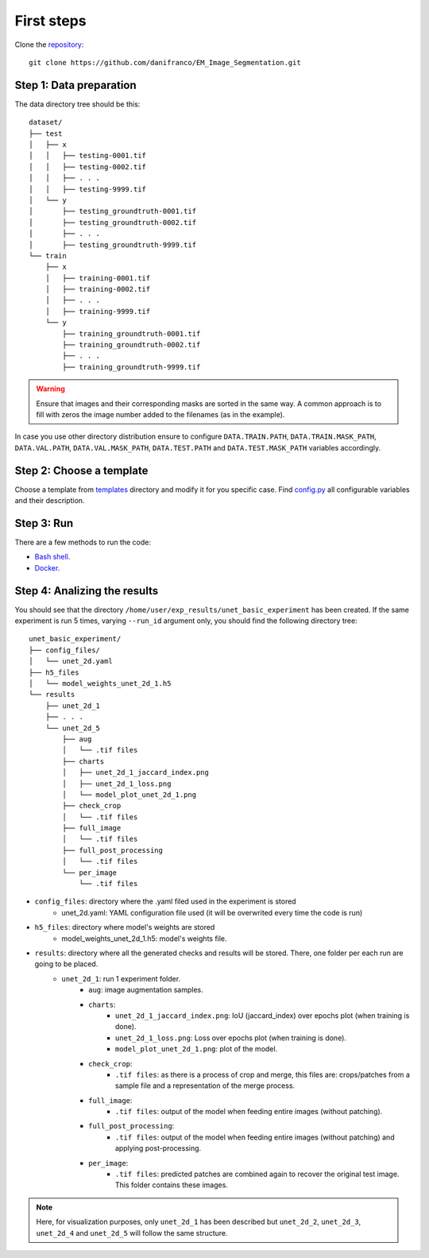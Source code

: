 First steps
-----------

Clone the `repository <https://github.com/danifranco/EM_Image_Segmentation>`_: ::

    git clone https://github.com/danifranco/EM_Image_Segmentation.git 


Step 1: Data preparation
~~~~~~~~~~~~~~~~~~~~~~~~
.. _data_preparation:

The data directory tree should be this: ::

    dataset/
    ├── test
    │   ├── x
    │   │   ├── testing-0001.tif
    │   │   ├── testing-0002.tif
    │   │   ├── . . .
    │   │   ├── testing-9999.tif
    │   └── y
    │       ├── testing_groundtruth-0001.tif
    │       ├── testing_groundtruth-0002.tif
    │       ├── . . .
    │       ├── testing_groundtruth-9999.tif
    └── train
        ├── x
        │   ├── training-0001.tif
        │   ├── training-0002.tif
        │   ├── . . .
        │   ├── training-9999.tif
        └── y
            ├── training_groundtruth-0001.tif
            ├── training_groundtruth-0002.tif
            ├── . . .
            ├── training_groundtruth-9999.tif

.. warning:: Ensure that images and their corresponding masks are sorted in the same way. A common approach is to fill with zeros the image number added to the filenames (as in the example). 

In case you use other directory distribution ensure to configure ``DATA.TRAIN.PATH``, ``DATA.TRAIN.MASK_PATH``, ``DATA.VAL.PATH``, ``DATA.VAL.MASK_PATH``, ``DATA.TEST.PATH`` and ``DATA.TEST.MASK_PATH`` variables accordingly. 


Step 2: Choose a template
~~~~~~~~~~~~~~~~~~~~~~~~~

Choose a template from `templates <https://github.com/danifranco/EM_Image_Segmentation/blob/master/templates>`_ directory and modify it for you specific case. Find `config.py <https://github.com/danifranco/EM_Image_Segmentation/blob/master/config/config.py>`_ all configurable variables and their description.

Step 3: Run 
~~~~~~~~~~~

There are a few methods to run the code:

- `Bash shell <bash.html>`_.
- `Docker <docker.html>`_.


Step 4: Analizing the results 
~~~~~~~~~~~~~~~~~~~~~~~~~~~~~

You should see that the directory ``/home/user/exp_results/unet_basic_experiment`` has been created. If the same
experiment is run 5 times, varying ``--run_id`` argument only, you should find the following directory tree: ::

    unet_basic_experiment/
    ├── config_files/
    │   └── unet_2d.yaml                                                                                                           
    ├── h5_files
    │   └── model_weights_unet_2d_1.h5
    └── results
        ├── unet_2d_1
        ├── . . .
        └── unet_2d_5
            ├── aug
            │   └── .tif files
            ├── charts
            │   ├── unet_2d_1_jaccard_index.png
            │   ├── unet_2d_1_loss.png
            │   └── model_plot_unet_2d_1.png
            ├── check_crop
            │   └── .tif files
            ├── full_image
            │   └── .tif files
            ├── full_post_processing
            │   └── .tif files
            └── per_image
                └── .tif files

- ``config_files``: directory where the .yaml filed used in the experiment is stored 
    - unet_2d.yaml: YAML configuration file used (it will be overwrited every time the code is run)
- ``h5_files``: directory where model's weights are stored 
    - model_weights_unet_2d_1.h5: model's weights file.
- ``results``: directory where all the generated checks and results will be stored. There, one folder per each run are going to be placed.
    - ``unet_2d_1``: run 1 experiment folder. 
        - ``aug``: image augmentation samples.
        - ``charts``:  
             - ``unet_2d_1_jaccard_index.png``: IoU (jaccard_index) over epochs plot (when training is done).
             - ``unet_2d_1_loss.png``: Loss over epochs plot (when training is done). 
             - ``model_plot_unet_2d_1.png``: plot of the model.
        - ``check_crop``: 
            - ``.tif files``: as there is a process of crop and merge, this files are: crops/patches from a sample file and a representation of the merge process.
        - ``full_image``: 
            - ``.tif files``: output of the model when feeding entire images (without patching). 
        - ``full_post_processing``:
            - ``.tif files``: output of the model when feeding entire images (without patching) and applying post-processing. 
        - ``per_image``:
            - ``.tif files``: predicted patches are combined again to recover the original test image. This folder contains these images. 

.. note:: 
   Here, for visualization purposes, only ``unet_2d_1`` has been described but ``unet_2d_2``, ``unet_2d_3``, ``unet_2d_4``
   and ``unet_2d_5`` will follow the same structure.

